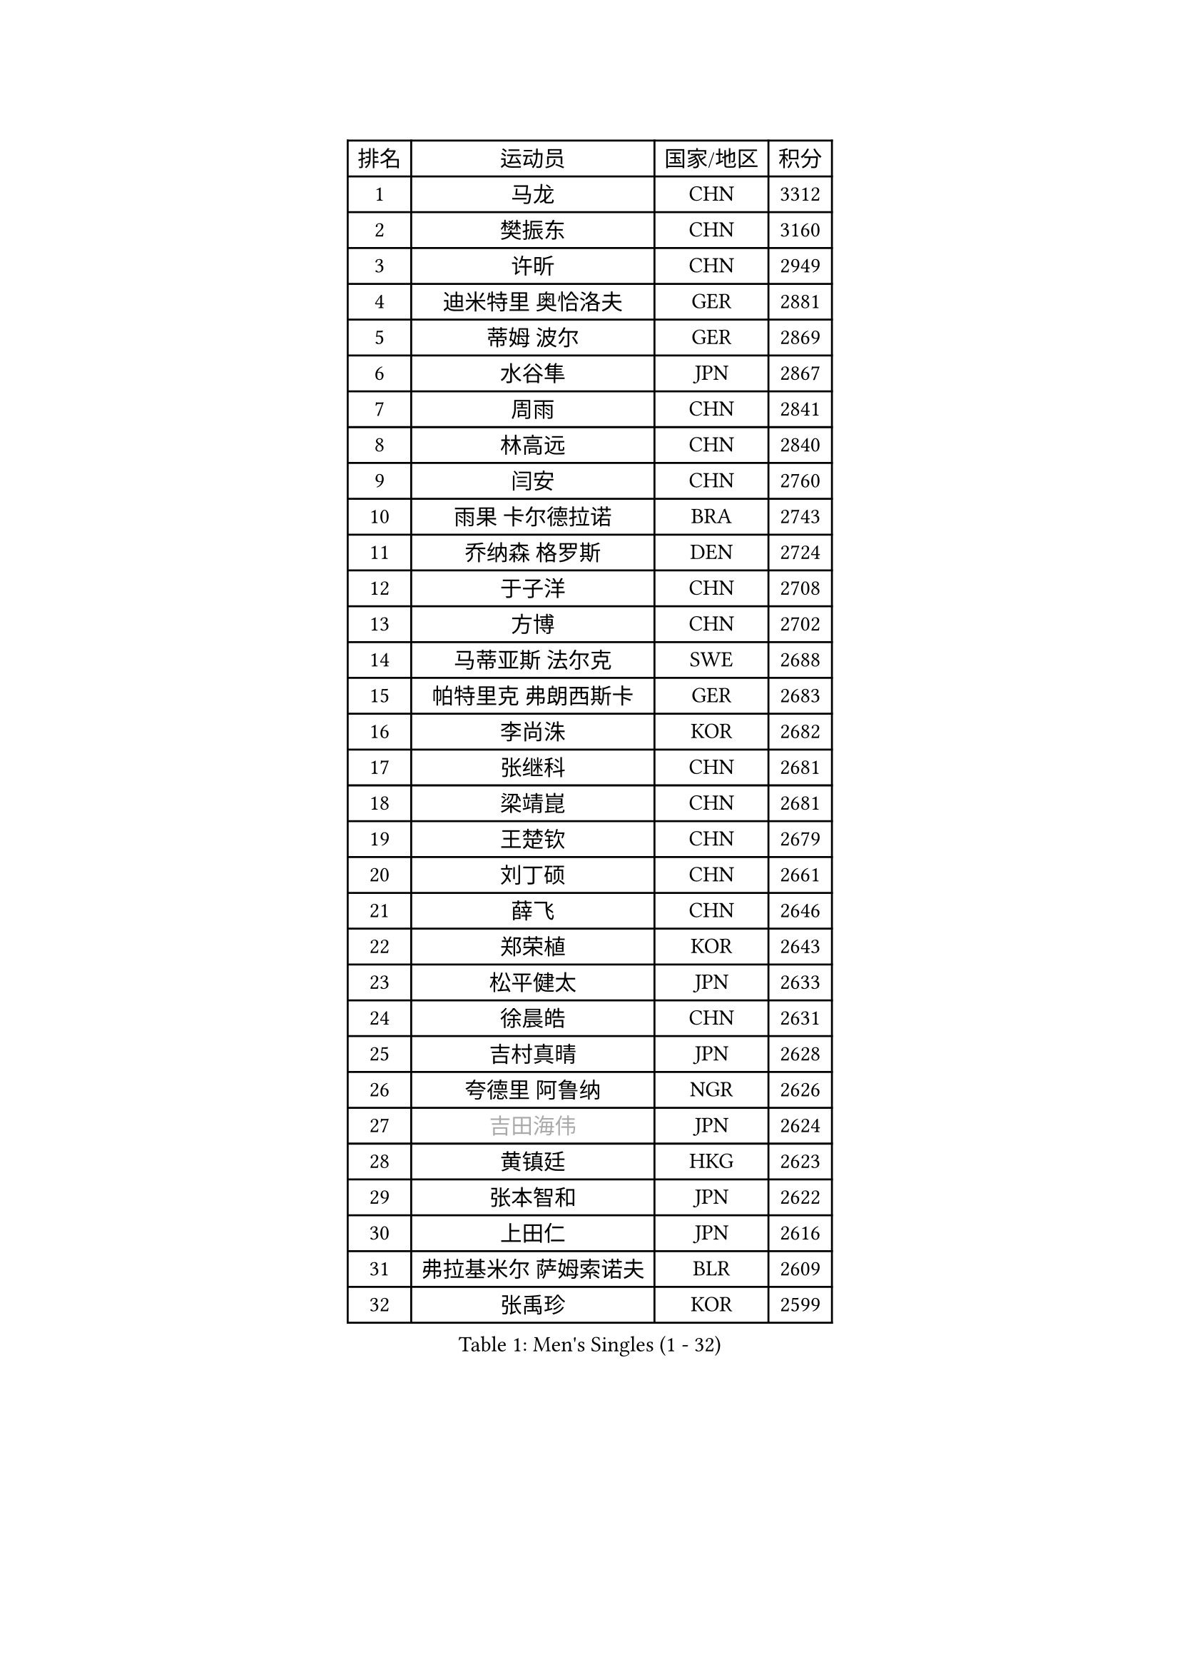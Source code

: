 
#set text(font: ("Courier New", "NSimSun"))
#figure(
  caption: "Men's Singles (1 - 32)",
    table(
      columns: 4,
      [排名], [运动员], [国家/地区], [积分],
      [1], [马龙], [CHN], [3312],
      [2], [樊振东], [CHN], [3160],
      [3], [许昕], [CHN], [2949],
      [4], [迪米特里 奥恰洛夫], [GER], [2881],
      [5], [蒂姆 波尔], [GER], [2869],
      [6], [水谷隼], [JPN], [2867],
      [7], [周雨], [CHN], [2841],
      [8], [林高远], [CHN], [2840],
      [9], [闫安], [CHN], [2760],
      [10], [雨果 卡尔德拉诺], [BRA], [2743],
      [11], [乔纳森 格罗斯], [DEN], [2724],
      [12], [于子洋], [CHN], [2708],
      [13], [方博], [CHN], [2702],
      [14], [马蒂亚斯 法尔克], [SWE], [2688],
      [15], [帕特里克 弗朗西斯卡], [GER], [2683],
      [16], [李尚洙], [KOR], [2682],
      [17], [张继科], [CHN], [2681],
      [18], [梁靖崑], [CHN], [2681],
      [19], [王楚钦], [CHN], [2679],
      [20], [刘丁硕], [CHN], [2661],
      [21], [薛飞], [CHN], [2646],
      [22], [郑荣植], [KOR], [2643],
      [23], [松平健太], [JPN], [2633],
      [24], [徐晨皓], [CHN], [2631],
      [25], [吉村真晴], [JPN], [2628],
      [26], [夸德里 阿鲁纳], [NGR], [2626],
      [27], [#text(gray, "吉田海伟")], [JPN], [2624],
      [28], [黄镇廷], [HKG], [2623],
      [29], [张本智和], [JPN], [2622],
      [30], [上田仁], [JPN], [2616],
      [31], [弗拉基米尔 萨姆索诺夫], [BLR], [2609],
      [32], [张禹珍], [KOR], [2599],
    )
  )#pagebreak()

#set text(font: ("Courier New", "NSimSun"))
#figure(
  caption: "Men's Singles (33 - 64)",
    table(
      columns: 4,
      [排名], [运动员], [国家/地区], [积分],
      [33], [巴斯蒂安 斯蒂格], [GER], [2591],
      [34], [利亚姆 皮切福德], [ENG], [2587],
      [35], [林钟勋], [KOR], [2580],
      [36], [西蒙 高兹], [FRA], [2579],
      [37], [吉田雅己], [JPN], [2577],
      [38], [帕纳吉奥迪斯 吉奥尼斯], [GRE], [2573],
      [39], [#text(gray, "李平")], [QAT], [2571],
      [40], [森园政崇], [JPN], [2571],
      [41], [丹羽孝希], [JPN], [2567],
      [42], [特里斯坦 弗洛雷], [FRA], [2560],
      [43], [周恺], [CHN], [2560],
      [44], [蒂亚戈 阿波罗尼亚], [POR], [2559],
      [45], [安德烈 加奇尼], [CRO], [2557],
      [46], [WALTHER Ricardo], [GER], [2556],
      [47], [马克斯 弗雷塔斯], [POR], [2553],
      [48], [朴申赫], [PRK], [2552],
      [49], [及川瑞基], [JPN], [2552],
      [50], [朱霖峰], [CHN], [2548],
      [51], [基里尔 格拉西缅科], [KAZ], [2537],
      [52], [雅克布 迪亚斯], [POL], [2533],
      [53], [卢文 菲鲁斯], [GER], [2529],
      [54], [艾曼纽 莱贝松], [FRA], [2524],
      [55], [KIM Donghyun], [KOR], [2523],
      [56], [#text(gray, "陈卫星")], [AUT], [2522],
      [57], [沙拉特 卡马尔 阿昌塔], [IND], [2514],
      [58], [丁祥恩], [KOR], [2513],
      [59], [特鲁斯 莫雷加德], [SWE], [2512],
      [60], [贝内迪克特 杜达], [GER], [2510],
      [61], [林昀儒], [TPE], [2507],
      [62], [克里斯坦 卡尔松], [SWE], [2506],
      [63], [KIM Minhyeok], [KOR], [2504],
      [64], [安宰贤], [KOR], [2496],
    )
  )#pagebreak()

#set text(font: ("Courier New", "NSimSun"))
#figure(
  caption: "Men's Singles (65 - 96)",
    table(
      columns: 4,
      [排名], [运动员], [国家/地区], [积分],
      [65], [庄智渊], [TPE], [2495],
      [66], [吉村和弘], [JPN], [2491],
      [67], [奥马尔 阿萨尔], [EGY], [2491],
      [68], [亚历山大 希巴耶夫], [RUS], [2488],
      [69], [HO Kwan Kit], [HKG], [2485],
      [70], [PERSSON Jon], [SWE], [2485],
      [71], [TAKAKIWA Taku], [JPN], [2480],
      [72], [廖振珽], [TPE], [2480],
      [73], [王臻], [CAN], [2477],
      [74], [侯英超], [CHN], [2476],
      [75], [汪洋], [SVK], [2473],
      [76], [大岛祐哉], [JPN], [2470],
      [77], [罗伯特 加尔多斯], [AUT], [2464],
      [78], [赵胜敏], [KOR], [2463],
      [79], [PISTEJ Lubomir], [SVK], [2460],
      [80], [周启豪], [CHN], [2459],
      [81], [#text(gray, "达米安 艾洛伊")], [FRA], [2458],
      [82], [WANG Zengyi], [POL], [2457],
      [83], [GNANASEKARAN Sathiyan], [IND], [2454],
      [84], [寇磊], [UKR], [2446],
      [85], [博扬 托基奇], [SLO], [2446],
      [86], [#text(gray, "WANG Xi")], [GER], [2441],
      [87], [MONTEIRO Joao], [POR], [2440],
      [88], [斯特凡 菲格尔], [AUT], [2439],
      [89], [GERELL Par], [SWE], [2432],
      [90], [MATSUDAIRA Kenji], [JPN], [2431],
      [91], [#text(gray, "FANG Yinchi")], [CHN], [2430],
      [92], [ROBLES Alvaro], [ESP], [2427],
      [93], [奥维迪乌 伊奥内斯库], [ROU], [2427],
      [94], [LIVENTSOV Alexey], [RUS], [2425],
      [95], [基里尔 斯卡奇科夫], [RUS], [2423],
      [96], [赵大成], [KOR], [2416],
    )
  )#pagebreak()

#set text(font: ("Courier New", "NSimSun"))
#figure(
  caption: "Men's Singles (97 - 128)",
    table(
      columns: 4,
      [排名], [运动员], [国家/地区], [积分],
      [97], [MACHI Asuka], [JPN], [2416],
      [98], [ZHAI Yujia], [DEN], [2414],
      [99], [金珉锡], [KOR], [2413],
      [100], [#text(gray, "阿德里安 马特内")], [FRA], [2413],
      [101], [KANG Dongsoo], [KOR], [2413],
      [102], [AKKUZU Can], [FRA], [2409],
      [103], [ANGLES Enzo], [FRA], [2407],
      [104], [木造勇人], [JPN], [2406],
      [105], [朴康贤], [KOR], [2403],
      [106], [村松雄斗], [JPN], [2402],
      [107], [陈建安], [TPE], [2402],
      [108], [TSUBOI Gustavo], [BRA], [2401],
      [109], [邱党], [GER], [2398],
      [110], [KORIYAMA Hokuto], [JPN], [2398],
      [111], [神巧也], [JPN], [2398],
      [112], [徐海东], [CHN], [2396],
      [113], [PARK Jeongwoo], [KOR], [2393],
      [114], [诺沙迪 阿拉米扬], [IRI], [2392],
      [115], [MAJOROS Bence], [HUN], [2387],
      [116], [达科 约奇克], [SLO], [2386],
      [117], [HACHARD Antoine], [FRA], [2385],
      [118], [TAZOE Kenta], [JPN], [2383],
      [119], [高宁], [SGP], [2383],
      [120], [MATSUYAMA Yuki], [JPN], [2380],
      [121], [WALKER Samuel], [ENG], [2379],
      [122], [詹斯 伦德奎斯特], [SWE], [2376],
      [123], [WU Jiaji], [DOM], [2376],
      [124], [KANG Wi Hun], [PRK], [2375],
      [125], [YU Heyi], [CHN], [2373],
      [126], [江天一], [HKG], [2373],
      [127], [HABESOHN Daniel], [AUT], [2373],
      [128], [WANG Wei], [ESP], [2372],
    )
  )